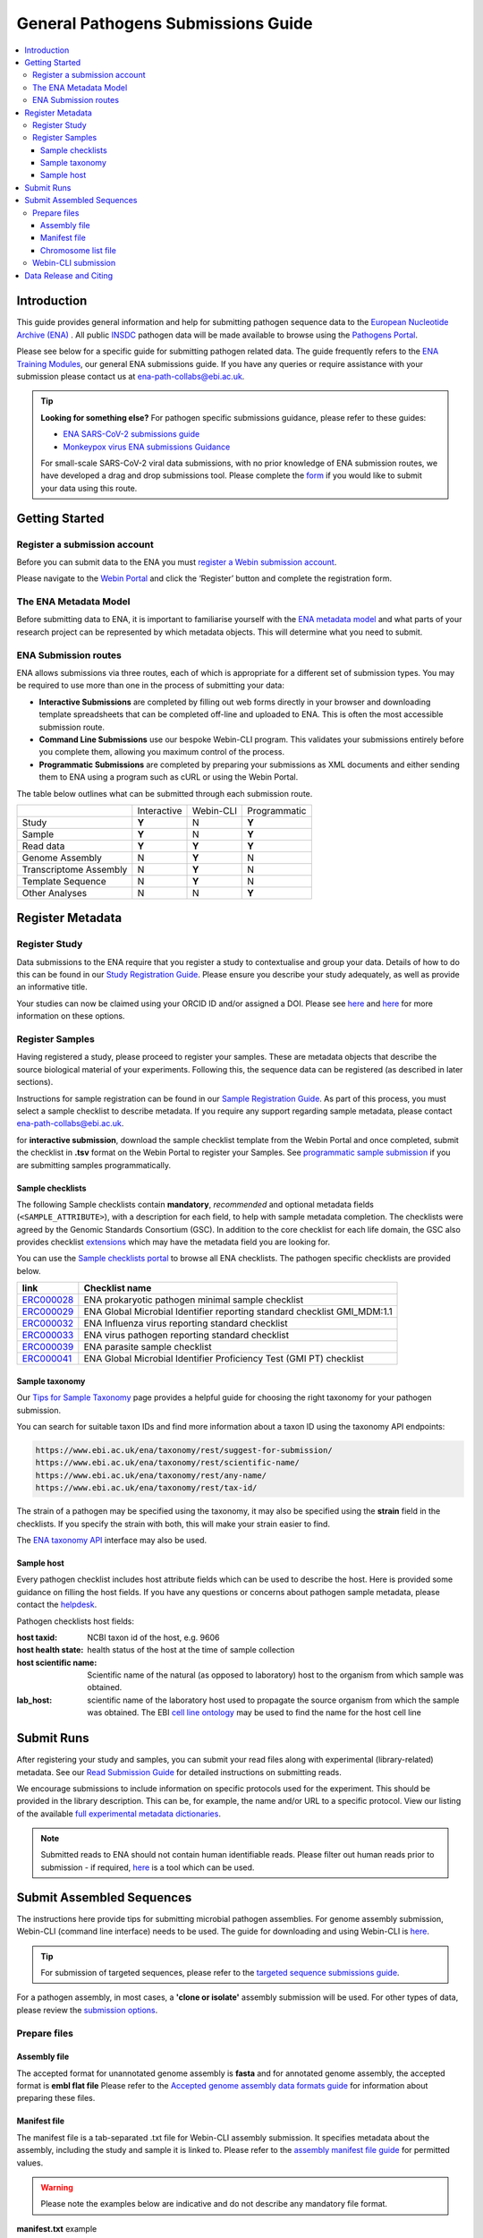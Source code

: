 General Pathogens Submissions Guide
==================================

.. image:: images/pathogens_logo_1.png
 :width: 400
 :align: center



.. contents::
   :local:
   :depth: 3

Introduction
~~~~~~~~~~~~


This guide provides general information and help for submitting pathogen sequence data to the `European Nucleotide Archive (ENA) <https://www.ebi.ac.uk/ena/browser/home>`_
. All public `INSDC <https://www.insdc.org/>`_ pathogen data will be made available to browse using the `Pathogens Portal <https://www.ebi.ac.uk/ena/pathogens/v2/>`_.

Please see below for a specific guide for submitting pathogen related data. The guide frequently refers to the
`ENA Training Modules <https://ena-docs.readthedocs.io/en/latest/index.html>`_,
our general ENA submissions guide. If you have any queries or require assistance with your submission please contact
us at ena-path-collabs@ebi.ac.uk.

.. tip::

  **Looking for something else?**
  For pathogen specific submissions guidance, please refer to these guides:

  - `ENA SARS-CoV-2 submissions guide <https://ena-covid19-docs.readthedocs.io/en/latest/index.html>`_
  - `Monkeypox virus ENA submissions Guidance <https://docs.google.com/viewer?url=https://github.com/enasequence/ena-content-dataflow/raw/master/docs/Monkeypox%20virus%20ENA%20Submission%20Guidance.pdf>`_

  For small-scale SARS-CoV-2 viral data submissions, with no prior knowledge of ENA submission routes, we have developed a
  drag and drop submissions tool. Please complete the `form <https://www.covid19dataportal.org/submit-data/viral-sequence-form>`_
  if you would like to submit your data using this route.


Getting Started
~~~~~~~~~~~~~~~
Register a submission account
`````````````````````````````
Before you can submit data to the ENA you must `register a Webin submission account <https://ena-docs.readthedocs.io/en/latest/submit/general-guide/registration.html>`_.

Please navigate to the `Webin Portal <https://www.ebi.ac.uk/ena/submit/webin/login>`_ and click the ‘Register’
button and complete the registration form.


The ENA Metadata Model
``````````````````````
Before submitting data to ENA, it is important to familiarise yourself with the `ENA metadata model <https://ena-docs.readthedocs.io/en/latest/submit/general-guide/metadata.html#the-ena-metadata-model>`_
and what parts of your research project can be represented by which metadata objects. This will determine what you need to submit.


.. raw:: html


    <embed>
        <blockquote class="twitter-tweet"><p lang="en" dir="ltr">1/8<br><br>The ENA would like to introduce you to our very first TWEETORIAL! For this <a href="https://twitter.com/hashtag/tweetorial?src=hash&amp;ref_src=twsrc%5Etfw">#tweetorial</a>, we will be explaining the ENA Metadata Model. When submitting data to the ENA, you need to register additional metadata so your submission is in accordance with FAIR data principles. <a href="https://t.co/m45ENIrlIM">pic.twitter.com/m45ENIrlIM</a></p>&mdash; European Nucleotide Archive (ENA) (@ENASequence) <a href="https://twitter.com/ENASequence/status/1514229572425994245?ref_src=twsrc%5Etfw">April 13, 2022</a></blockquote> <script async src="https://platform.twitter.com/widgets.js" charset="utf-8"></script>
    </embed>



ENA Submission routes
`````````````````````
ENA allows submissions via three routes, each of which is appropriate for a
different set of submission types. You may be required to use more than one in
the process of submitting your data:

- **Interactive Submissions** are completed by filling out web forms directly
  in your browser and downloading template spreadsheets that can be completed
  off-line and uploaded to ENA. This is often the most accessible submission route.
- **Command Line Submissions** use our bespoke Webin-CLI program. This
  validates your submissions entirely before you complete them, allowing you
  maximum control of the process.
- **Programmatic Submissions** are completed by preparing your submissions as
  XML documents and either sending them to ENA using a program such as cURL or using
  the Webin Portal.

The table below outlines what can be submitted through each submission route.

+------------------------+-------------+-----------+--------------+
|                        | Interactive | Webin-CLI | Programmatic |
+------------------------+-------------+-----------+--------------+
| Study                  |    **Y**    |     N     |     **Y**    |
+------------------------+-------------+-----------+--------------+
| Sample                 |    **Y**    |     N     |     **Y**    |
+------------------------+-------------+-----------+--------------+
| Read data              |    **Y**    |   **Y**   |     **Y**    |
+------------------------+-------------+-----------+--------------+
| Genome Assembly        |      N      |   **Y**   |       N      |
+------------------------+-------------+-----------+--------------+
| Transcriptome Assembly |      N      |   **Y**   |       N      |
+------------------------+-------------+-----------+--------------+
| Template Sequence      |      N      |   **Y**   |       N      |
+------------------------+-------------+-----------+--------------+
| Other Analyses         |      N      |     N     |     **Y**    |
+------------------------+-------------+-----------+--------------+

Register Metadata
~~~~~~~~~~~~~~~~~

Register Study
``````````````

Data submissions to the ENA require that you register a study to contextualise and group your data. Details of how to do
this can be found in our `Study Registration Guide <https://ena-docs.readthedocs.io/en/latest/submit/study.html>`_.
Please ensure you describe your study adequately, as well as provide an informative title.

Your  studies can now be claimed using your ORCID ID and/or assigned a DOI. Please see `here <https://ena-browser-docs.readthedocs.io/en/latest/about/citing-ena.html#orcid-data-claiming>`_
and `here <https://ena-browser-docs.readthedocs.io/en/latest/help_and_guides/sars-cov-2-submissions.html#doi-issuing>`_ for more information on these options.

Register Samples
````````````````

Having registered a study, please proceed to register your samples. These are metadata objects that describe the source
biological material of your experiments. Following this, the sequence data can be registered (as described in later sections).

Instructions for sample registration can be found in our `Sample Registration Guide <https://ena-docs.readthedocs.io/en/latest/submit/samples.html>`_.
As part of this process, you must select a sample checklist to describe metadata.
If you require any support regarding sample metadata, please contact ena-path-collabs@ebi.ac.uk.

for **interactive submission**, download the sample checklist template from the Webin Portal and once completed, submit
the checklist in **.tsv** format on the Webin Portal to register your Samples. See `programmatic sample submission <https://ena-docs.readthedocs.io/en/latest/submit/samples/programmatic.html#register-samples-programmatically>`_
if you are submitting samples programmatically.

Sample checklists
'''''''''''''''''
The following Sample checklists contain  **mandatory**, *recommended* and optional metadata fields (``<SAMPLE_ATTRIBUTE>``),
with a description for each field, to help with sample metadata completion.
The checklists were agreed by the Genomic Standards Consortium (GSC). In addition to the core checklist for each life domain,
the GSC also provides checklist `extensions <https://www.gensc.org/pages/standards/extensions.html>`_ which may have the
metadata field you are looking for.

You can use the `Sample checklists portal <https://www.ebi.ac.uk/ena/browser/checklists>`_ to browse all ENA checklists.
The pathogen specific checklists are provided below.

+-----------------------------------------------------------------+---------------------------------------------------------------------------+
| **link**                                                        | **Checklist name**                                                        |
+-----------------------------------------------------------------+---------------------------------------------------------------------------+
| `ERC000028 <https://www.ebi.ac.uk/ena/browser/view/ERC000028>`_ | ENA prokaryotic pathogen minimal sample checklist                         |
+-----------------------------------------------------------------+---------------------------------------------------------------------------+
| `ERC000029 <https://www.ebi.ac.uk/ena/browser/view/ERC000029>`_ | ENA Global Microbial Identifier reporting standard checklist GMI_MDM:1.1  |
+-----------------------------------------------------------------+---------------------------------------------------------------------------+
| `ERC000032 <https://www.ebi.ac.uk/ena/browser/view/ERC000032>`_ | ENA Influenza virus reporting standard checklist                          |
+-----------------------------------------------------------------+---------------------------------------------------------------------------+
| `ERC000033 <https://www.ebi.ac.uk/ena/browser/view/ERC000033>`_ | ENA virus pathogen reporting standard checklist                           |
+-----------------------------------------------------------------+---------------------------------------------------------------------------+
| `ERC000039 <https://www.ebi.ac.uk/ena/browser/view/ERC000039>`_ | ENA parasite sample checklist                                             |
+-----------------------------------------------------------------+---------------------------------------------------------------------------+
| `ERC000041 <https://www.ebi.ac.uk/ena/browser/view/ERC000041>`_ | ENA Global Microbial Identifier Proficiency Test (GMI PT) checklist       |
+-----------------------------------------------------------------+---------------------------------------------------------------------------+

Sample taxonomy
'''''''''''''''

Our `Tips for Sample Taxonomy <https://ena-docs.readthedocs.io/en/latest/faq/taxonomy.html>`_ page provides a helpful guide for choosing
the right taxonomy for your pathogen submission.

You can search for suitable taxon IDs and find more information about a taxon ID using the taxonomy API endpoints:

.. code:: none

   https://www.ebi.ac.uk/ena/taxonomy/rest/suggest-for-submission/
   https://www.ebi.ac.uk/ena/taxonomy/rest/scientific-name/
   https://www.ebi.ac.uk/ena/taxonomy/rest/any-name/
   https://www.ebi.ac.uk/ena/taxonomy/rest/tax-id/

The strain of a pathogen may be specified using the taxonomy, it may also be specified using the **strain** field
in the checklists. If you specify the strain with both, this will make your strain easier to find.

The `ENA taxonomy API <https://www.ebi.ac.uk/ena/taxonomy/rest/>`_ interface may also be used.


Sample host
'''''''''''

Every pathogen checklist includes host attribute fields which can be used to describe the host. Here is provided some guidance on filling the host fields.
If you have any questions or concerns about pathogen sample metadata, please
contact the `helpdesk <https://www.ebi.ac.uk/ena/browser/support>`_.

Pathogen checklists host fields:

:host taxid: NCBI taxon id of the host, e.g. 9606

:host health state: health status of the host at the time of sample collection

:host scientific name: Scientific name of the natural (as opposed to laboratory) host to the organism from which sample was obtained.

:lab_host: scientific name of the laboratory host used to propagate the source organism from which the sample was obtained. The EBI `cell line ontology <https://www.ebi.ac.uk/ols4/ontologies/clo>`_ may be used to find the name for the host cell line



Submit Runs
~~~~~~~~~~~

After registering your study and samples, you can submit your read files along with experimental (library-related) metadata.
See our `Read Submission Guide <https://ena-docs.readthedocs.io/en/latest/submit/reads.html>`_ for detailed instructions on submitting reads.

We encourage submissions to include information on specific protocols used for the experiment. This should be provided in
the library description. This can be, for example, the name and/or URL to a specific protocol. View our listing of the available
`full experimental metadata dictionaries <https://ena-docs.readthedocs.io/en/latest/submit/reads/webin-cli.html>`_.

.. note::
   Submitted reads to ENA should not contain human identifiable reads. Please filter out human reads prior to
   submission - if required, `here <https://github.com/alakob/Metagen-FastQC-Docker>`_ is a tool which can be used.


Submit Assembled Sequences
~~~~~~~~~~~~~~~~~~~~~~~~~~


The instructions here provide tips for submitting microbial pathogen assemblies. For genome assembly submission,
Webin-CLI (command line interface) needs to be used. The guide for downloading and using Webin-CLI is `here <https://ena-docs.readthedocs.io/en/latest/submit/general-guide/webin-cli.html#webin-cli-submission>`_.

.. tip::
   For submission of targeted sequences, please refer to the `targeted sequence submissions guide <https://ena-docs.readthedocs.io/en/latest/submit/sequence.html#how-to-submit-targeted-sequences>`_.

For a pathogen assembly, in most cases, a **'clone or isolate'** assembly submission will be used. For other types of
data, please review the `submission options <https://ena-docs.readthedocs.io/en/latest/submit/assembly.html#submission-options>`_.

Prepare files
`````````````

Assembly file
'''''''''''''

The accepted format for unannotated genome assembly is **fasta** and for annotated genome assembly, the accepted format is **embl flat file**
Please refer to the `Accepted genome assembly data formats guide <https://ena-docs.readthedocs.io/en/latest/submit/fileprep/assembly.html#accepted-genome-assembly-data-formats>`_
for information about preparing these files.


Manifest file
'''''''''''''

The manifest file is a tab-separated .txt file for Webin-CLI assembly submission. It specifies metadata about the
assembly, including the study and sample it is linked to.
Please refer to the `assembly manifest file guide <https://ena-docs.readthedocs.io/en/latest/submit/assembly/genome.html#manifest-files>`_
for permitted values.

.. warning::
   Please note the examples below are indicative and do not describe any mandatory file format.

**manifest.txt** example

::

   STUDY   TODO
   SAMPLE   TODO
   ASSEMBLYNAME   TODO
   ASSEMBLY_TYPE clone or isolate
   COVERAGE   TODO
   PROGRAM   TODO
   PLATFORM   TODO
   MINGAPLENGTH   optional
   MOLECULETYPE   viral cRNA
   DESCRIPTION optional
   RUN_REF optional
   FASTA   genome.fasta.gz
   CHROMOSOME_LIST chromosome_list.txt


Chromosome list file
''''''''''''''''''''

The chromosome list file is an optional file for a complete assembly which describes the 'chromosomes' within
the assembly. Chromosome in the context of ENA submissions means a range of complete replicons, as explained `here <https://ena-docs.readthedocs.io/en/latest/submit/assembly.html#assembly-levels>`_
and is used when describing a completed assembly.

The chromosome list file is a tab separated file up to four columns. Each row describes each replicon unit within the assembly.
Please refer to the `chromosome list file guide <https://ena-docs.readthedocs.io/en/latest/submit/fileprep/assembly.html#chromosome-list-file>`_
for permitted values.

**chromosome_list.txt** examples

Viruses
--------

.. code-block:: xml

   chr01   1 Monopartite

.. code-block:: bash

   chr01   1 Linear-Monopartite viroid

.. code-block:: python

   chr01   1 Multipartite
   chr02   2 Multipartite

Bacteria
---------

By default prokaryotic chromosomes and plasmids will be assumed to reside in the in the cytoplasm, however, the 'plasmid'
chromosome_location may be specified.
By default the chromosome topology will be assumed to be linear, so in this example the circular topology was specified.

.. code-block::

   chr01   1 circular-Chromosome
   chr02   2 circular-Chromosome plasmid
   chr03   3 circular-Chromosome plasmid

Eukaryota
---------

By default eukaryotic chromosomes will be assumed to reside in the nucleus. By default the chromosome topology
will be assumed to be linear, but it may also be specified.

.. code-block::

   chr01   1 Linear-Chromosome
   chr02   2 Linear-Chromosome
   chr03   3 Linear-Chromosome
   chr04   4 Linear-Chromosome
   chrMi   MIT Linear-Chromosome Mitochondrion


Webin-CLI submission
````````````````````

When you have prepared your assembly files and you are ready for submission, you can test the submission using the Webin-CLI ``-validate`` flag.
When you are ready to submit the assembly, you can use the ``-submit`` flag.

**Webin-CLI validate command:**

::

   java -jar webin-cli-6.4.0.jar -userName Webin-XXXX -password XXXX -context genome -manifest manifest.txt -validate


Data Release and Citing
~~~~~~~~~~~~~~~~~~~~~~~

Once the data is submitted, it will take some time to be processed and archived. If your data is set to public, it will
be made public and accessible from the Pathogens Portal.

For information about data release, please find more information at the following pages:

`Data Release Policies <https://ena-docs.readthedocs.io/en/latest/faq/release.html>`_

`Accession numbers <https://ena-docs.readthedocs.io/en/latest/submit/general-guide/accessions.html>`_

`Citing and Orcid data claiming <https://ena-docs.readthedocs.io/en/latest/submit/general-guide/accessions.html#how-to-cite-your-ena-study>`_

